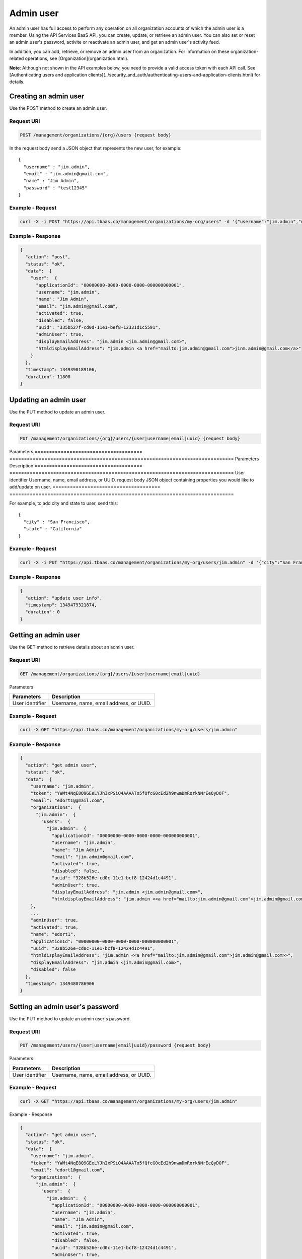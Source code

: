 Admin user
----------
An admin user has full access to perform any operation on all organization accounts of which the admin user is a member. Using the API Services BaaS API, you can create, update, or retrieve an admin user. You can also set or reset an admin user's password, activite or reactivate an admin user, and get an admin user's activity feed.

In addition, you can add,  retrieve, or remove an admin user from an organization. For information on these organization-related operations, see [Organization](organization.html).

**Note**: Although not shown in the API examples below, you need to provide a valid access token with each API call. See [Authenticating users and application clients](../security_and_auth/authenticating-users-and-application-clients.html) for details.

Creating an admin user
~~~~~~~~~~~~~~~~~~~~~~
Use the POST method to create an admin user.

Request URI
^^^^^^^^^^^

.. code::

    POST /management/organizations/{org}/users {request body}

In the request body send a JSON object that represents the new user, for example::

    {
      "username" : "jim.admin",
      "email" : "jim.admin@gmail.com",
      "name" : "Jim Admin",
      "password" : "test12345"
    }
 

Example - Request
^^^^^^^^^^^^^^^^^

.. code::

    curl -X -i POST "https://api.tbaas.co/management/organizations/my-org/users" -d '{"username":"jim.admin","name":"Jim Admin","email":"jim.admin@gmail.com","password":"test12345"}'

Example - Response
^^^^^^^^^^^^^^^^^^

.. code::

    {
      "action": "post",
      "status": "ok",
      "data":  {
        "user":  {
          "applicationId": "00000000-0000-0000-0000-000000000001",
          "username": "jim.admin",
          "name": "Jim Admin",
          "email": "jim.admin@gmail.com",
          "activated": true,
          "disabled": false,
          "uuid": "335b527f-cd0d-11e1-bef8-12331d1c5591",
          "adminUser": true,
          "displayEmailAddress": "jim.admin <jim.admin@gmail.com>",
          "htmldisplayEmailAddress": "jim.admin <a href="mailto:jim.admin@gmail.com">jinm.admin@gmail.com</a>"
        }
      },
      "timestamp": 1349390189106,
      "duration": 11808
    }

Updating an admin user
~~~~~~~~~~~~~~~~~~~~~~
Use the PUT method to update an admin user.

Request URI
^^^^^^^^^^^

.. code::

    PUT /management/organizations/{org}/users/{user|username|email|uuid} {request body}

Parameters
===================================== ============================================================================= 
Parameters                            Description
===================================== =============================================================================
User identifier                       Username, name, email address, or UUID.
request body                          JSON object containing properties you would like to add/update on user.
===================================== =============================================================================

For example, to add city and state to user, send this::

    {
      "city" : "San Francisco",
      "state" : "California"
    }
     
Example - Request
^^^^^^^^^^^^^^^^^

.. code::

    curl -X -i PUT "https://api.tbaas.co/management/organizations/my-org/users/jim.admin" -d '{"city":"San Francisco","state":"California"}'

Example - Response
^^^^^^^^^^^^^^^^^^

.. code::

    {
      "action": "update user info",
      "timestamp": 1349479321874,
      "duration": 0
    }

Getting an admin user
~~~~~~~~~~~~~~~~~~~~~
Use the GET method to retrieve details about an admin user.

Request URI
^^^^^^^^^^^

.. code::

    GET /management/organizations/{org}/users/{user|username|email|uuid}

Parameters

===================================== ============================================================================= 
Parameters                            Description
===================================== =============================================================================
User identifier                       Username, name, email address, or UUID.
===================================== =============================================================================

Example - Request
^^^^^^^^^^^^^^^^^

.. code::

    curl -X GET "https://api.tbaas.co/management/organizations/my-org/users/jim.admin"

Example - Response
^^^^^^^^^^^^^^^^^^

.. code::

    {
      "action": "get admin user",
      "status": "ok",
      "data":  {
        "username": "jim.admin",
        "token": "YWMt4NqE8Q9GEeLYJhIxPSiO4AAAATo5fQfcG0cEd2h9nwmDmRorkNNrEeQyDOF",
        "email": "edort1@gmail.com",
        "organizations":  {
          "jim.admin":  {
            "users":  {
              "jim.admin":  {
                "applicationId": "00000000-0000-0000-0000-000000000001",
                "username": "jim.admin",
                "name": "Jim Admin",
                "email": "jim.admin@gmail.com",
                "activated": true,
                "disabled": false,
                "uuid": "328b526e-cd0c-11e1-bcf8-12424d1c4491",
                "adminUser": true,
                "displayEmailAddress": "jim.admin <jim.admin@gmail.com>",
                "htmldisplayEmailAddress": "jim.admin <<a href="mailto:jim.admin@gmail.com">jim.admin@gmail.com>"
        },
        ...
        "adminUser": true,
        "activated": true,
        "name": "edort1",
        "applicationId": "00000000-0000-0000-0000-000000000001",
        "uuid": "328b526e-cd0c-11e1-bcf8-12424d1c4491",
        "htmldisplayEmailAddress": "jim.admin <<a href="mailto:jim.admin@gmail.com">jim.admin@gmail.com>>",
        "displayEmailAddress": "jim.admin <jim.admin@gmail.com>",
        "disabled": false
      },
      "timestamp": 1349480786906
    }  

Setting an admin user's password
~~~~~~~~~~~~~~~~~~~~~~~~~~~~~~~~
Use the PUT method to update an admin user's password.

Request URI
^^^^^^^^^^^

.. code::

    PUT /management/users/{user|username|email|uuid}/password {request body}

Parameters

===================================== ============================================================================= 
Parameters                            Description
===================================== =============================================================================
User identifier                       Username, name, email address, or UUID.
===================================== =============================================================================

Example - Request
^^^^^^^^^^^^^^^^^

.. code::

    curl -X GET "https://api.tbaas.co/management/organizations/my-org/users/jim.admin"

Example - Response

.. code::

    {
      "action": "get admin user",
      "status": "ok",
      "data":  {
        "username": "jim.admin",
        "token": "YWMt4NqE8Q9GEeLYJhIxPSiO4AAAATo5fQfcG0cEd2h9nwmDmRorkNNrEeQyDOF",
        "email": "edort1@gmail.com",
        "organizations":  {
          "jim.admin":  {
            "users":  {
              "jim.admin":  {
                "applicationId": "00000000-0000-0000-0000-000000000001",
                "username": "jim.admin",
                "name": "Jim Admin",
                "email": "jim.admin@gmail.com",
                "activated": true,
                "disabled": false,
                "uuid": "328b526e-cd0c-11e1-bcf8-12424d1c4491",
                "adminUser": true,
                "displayEmailAddress": "jim.admin <jim.admin@gmail.com>",
                "htmldisplayEmailAddress": "jim.admin <<a href="mailto:jim.admin@gmail.com">jim.admin@gmail.com>"
        },
        ...
        "adminUser": true,
        "activated": true,
        "name": "edort1",
        "applicationId": "00000000-0000-0000-0000-000000000001",
        "uuid": "328b526e-cd0c-11e1-bcf8-12424d1c4491",
        "htmldisplayEmailAddress": "jim.admin <<a href="mailto:jim.admin@gmail.com">jim.admin@gmail.com>>",
        "displayEmailAddress": "jim.admin <jim.admin@gmail.com>",
        "disabled": false
      },
      "timestamp": 1349480786906
    }  

Setting an admin user's password
~~~~~~~~~~~~~~~~~~~~~~~~~~~~~~~~
Use the PUT method to update an admin user's password.

Request URI
^^^^^^^^^^^

.. code::

    PUT /management/users/{user|username|email|uuid}/password {request body}

Parameters

===================================== ============================================================================= 
Parameters                            Description
===================================== =============================================================================
User identifier                       Admin Username, name, email address, or UUID.
===================================== =============================================================================

Setting an admin user's password
~~~~~~~~~~~~~~~~~~~~~~~~~~~~~~~~
Use the PUT method to update an admin user's password.

Request URI
^^^^^^^^^^^

.. code::

    PUT /management/users/{user|username|email|uuid}/password {request body}

Parameters

===================================== ============================================================================= 
Parameters                            Description
===================================== =============================================================================
User identifier                       Admin Username, name, email address, or UUID.
===================================== =============================================================================

Expects new and old password to be sent in request body::

    {
      "password": <old_password>
      "newpassword":<new_password>
    }
 
Example - Request
^^^^^^^^^^^^^^^^^

.. code::

    curl -X -i PUT "https://api.tbaas.co/management/users/jim.admin/password" -d '{"oldpassword":"test123", "newpassword":"mynewpassword"}'

Example - Response

.. code::

    {
      "action": "set user password",
      "timestamp": 1349714010142,
      "duration": 0
    }

Resetting an admin user's password
~~~~~~~~~~~~~~~~~~~~~~~~~~~~~~~~~~
Resetting an admin user's password is a two step process. In the first step, you initiate the password reset. This returns a browser page. The page includes a field for the user to enter his or her email address, and a field to enter a response to a Captcha challenge. In the second step, you handle the user's responses from the form.

Initiating a password reset
^^^^^^^^^^^^^^^^^^^^^^^^^^^
Use the GET method to initiate the password reset.

Request URI
^^^^^^^^^^^

.. code::

    GET /management/organizations/{org}/users/resetpw

Example - Request
^^^^^^^^^^^^^^^^^

.. code::

    curl -X GET "https://api.tbaas.co/management/organizations/my-org/users/resetpw"

Example - Response

.. code::

    <!DOCTYPE html PUBLIC "-//W3C//DTD HTML 4.01 Transitional//EN" "http://www.w3.org/TR/html4/loose.dtd">
    <html>
    <head>
        <meta http-equiv="Content-Type" content="text/html; charset=ISO-8859-1">
        <title>Reset Password</title>
        <link rel="stylesheet" type="text/css" href="../../css/styles.css" />
        <script type="text/javascript">>
            var RecaptchaOptions = {
                theme : 'clean'
            };
        </script>
    </head>
    <body>

        <div class="dialog-area">
            <div class="dialog-form-message">Incorrect Captcha, try again...</div>
            <form class="dialog-form" action="" method="post">
                <fieldset>
                    <p>
                        <label for="email">Please type your <strong>email
                                address</strong> or <strong>username</strong> below.</label>
                    </p>
                    <p>
                        <input class="text_field" id="email" name="email" type="text" />
                    </p>
                    <p id="human-proof"></p>
                    <script type="text/javascript" src="https://www.google.com/recaptcha/api/challenge?k=6LdSTNESAAAAAKHdVglHmMu86_EoYxsJjqQD1IpZ"></script>

                    <p class="buttons">
                        <button type="submit">Submit</button>
                    </p>
                </fieldset>
            </form>
        </div>
    </pre>

Completing a password reset
~~~~~~~~~~~~~~~~~~~~~~~~~~~
Use the POST method to complete the password reset.

Request URI
^^^^^^^^^^^

.. code::

    POST /management/organizations/{org}/users/resetpw {request body}

In the request body send parameters and value for the Captcha challenge, the admin user's response to the Captcha challenge, and the admin user's email address, for example::

    {
      "recaptcha_response_field" : "Atistophanes tseFia",
      "recaptcha_challenge_field" : "Atistophanes tseFia",
      "email" : "jim.admin@gmail.com" 
    }

Example - Request
^^^^^^^^^^^^^^^^^

.. code::

    curl -X -i POST "https://api.tbaas.co/management/organizations/my-org/users/resetpw" -d '{"recaptcha_response_field":"Atistophanes tseFia","recaptcha_challenge_field":"Atistophanes tseFia","email":"jim.admin@gmail.com"}'

Example - Response
^^^^^^^^^^^^^^^^^^

.. code::

    {
      "action": "reset user password",
      "timestamp": 13546154010321,
      "duration": 0
    }

Activating an admin user
~~~~~~~~~~~~~~~~~~~~~~~~
Use the GET method to activate an admin user from a link provided in an email notification.

Request URI
^^^^^^^^^^^

.. code::

    GET /management/organizations/{org}/users/{user|username|email|uuid}/activate?token={token}&confirm={confirm_email}

Parameters

===================================== ============================================================================= 
Parameters                            Description
===================================== =============================================================================
User identifier                       Admin username, name, email address, or UUID.
string token                          Activation token (supplied via email).
confirm_email                         Send confirmation email (false is the default).
===================================== =============================================================================

Example - Request
^^^^^^^^^^^^^^^^^

.. code::

    curl -X GET "https://api.tbaas.co/management/organizations/my-org/users/jim.admin/activate?token=33dd0563-cd0c-11e1-bcf7-12313d1c4491"

Example - Response
^^^^^^^^^^^^^^^^^^

.. code::

    {
      "action": "activate user",
      "timestamp": 1349718021324,
      "duration": 0
    }

Reactivating an admin user
~~~~~~~~~~~~~~~~~~~~~~~~~~
Use the GET method to reactivate an admin user.

Request URI
^^^^^^^^^^^

.. code::

    GET /management/organizations/{org}/users/{user|username|email|uuid}/reactivate

Parameters

===================================== ============================================================================= 
Parameters                            Description
===================================== =============================================================================
User identifier                       Admin username, name, email address, or UUID.
===================================== =============================================================================

Example - Request
^^^^^^^^^^^^^^^^^

.. code::

    curl -X GET "https://api.tbaas.co/management/organizations/my-org/users/jim.admin/feed"

Example - Response
^^^^^^^^^^^^^^^^^^

.. code::

    {
      "action": "get admin user feed",
      "status": "ok",
     "entities":  [
         {
          "uuid": "cf3e981c-fe80-11e1-95c8-12331b144c65",
          "type": "activity",
          "created": 1347643370454,
          "modified": 1347643370454,
          "actor":  {
            "displayName": "jim.admin",
            "objectType": "person",
            "uuid": "335b527f-cd0d-11e1-bef8-12331d1c5591",
            "entityType": "user"
          },
          "category": "admin",
          "metadata":  {
            "cursor": "gGkAAQMAgGkABgE5xc3r1gCAdQAQz02YHP6QEeGVyBIxOxIsVgCAdQAQz4ZbYf6QEeGVyBIxOxIsVgA",
            "path": "/users/327b527f-cd0c-11e1-bcf7-12313d1c4491/feed/cf4d981c-fe90-11e1-95c8-12313b122c56"
          },
        "object":  {
        ...
        },
        "published": 1342198809251,
                "title": "<a mailto="jim.admingmail.com">jim.admin (jim.admin@gmail.com)</a> created a new organization account named jim.admin",
                "verb": "create"
              }
            ],
      "timestamp": 1349735719320,
    }

